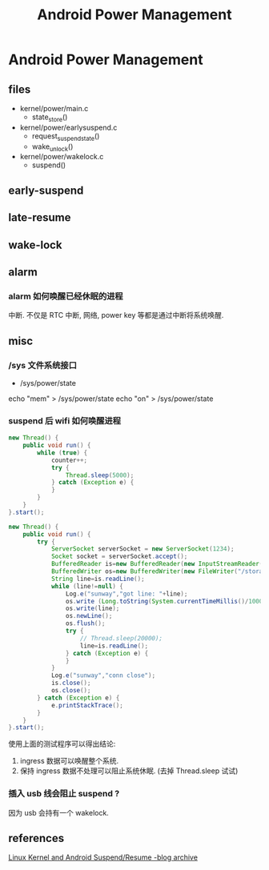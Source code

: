 #+TITLE: Android Power Management
* Android Power Management
** files
- kernel/power/main.c
  + state_store()

- kernel/power/earlysuspend.c
  + request_suspend_state()
  + wake_unlock()

- kernel/power/wakelock.c
  + suspend()

** early-suspend
** late-resume
** wake-lock
** alarm
*** alarm 如何唤醒已经休眠的进程
中断. 不仅是 RTC 中断, 网络, power key 等都是通过中断将系统唤醒.
** misc
*** /sys 文件系统接口
- /sys/power/state

echo "mem" > /sys/power/state
echo "on" > /sys/power/state

*** suspend 后 wifi 如何唤醒进程
#+BEGIN_SRC java
  new Thread() {
      public void run() {
          while (true) {
              counter++;
              try {
                  Thread.sleep(5000);
              } catch (Exception e) {
              }
          }
      }
  }.start();

  new Thread() {
      public void run() {
          try {
              ServerSocket serverSocket = new ServerSocket(1234);
              Socket socket = serverSocket.accept();
              BufferedReader is=new BufferedReader(new InputStreamReader(socket.getInputStream()));
              BufferedWriter os=new BufferedWriter(new FileWriter("/storage/sdcard1/test_socket.txt"));
              String line=is.readLine();
              while (line!=null) {
                  Log.e("sunway","got line: "+line);
                  os.write (Long.toString(System.currentTimeMillis()/1000)+" : counter: "+counter+" / ");
                  os.write(line);
                  os.newLine();
                  os.flush();
                  try {
                      // Thread.sleep(20000);
                      line=is.readLine();
                  } catch (Exception e) {
                  }
              }
              Log.e("sunway","conn close");
              is.close();
              os.close();
          } catch (Exception e) {
              e.printStackTrace();
          }
      }
  }.start();

#+END_SRC

使用上面的测试程序可以得出结论:
1. ingress 数据可以唤醒整个系统.
2. 保持 ingress 数据不处理可以阻止系统休眠. (去掉 Thread.sleep 试试)
*** 插入 usb 线会阻止 suspend ?
因为 usb 会持有一个 wakelock.

** references
[[https://community.freescale.com/thread/261901][Linux Kernel and Android Suspend/Resume -blog archive]]
